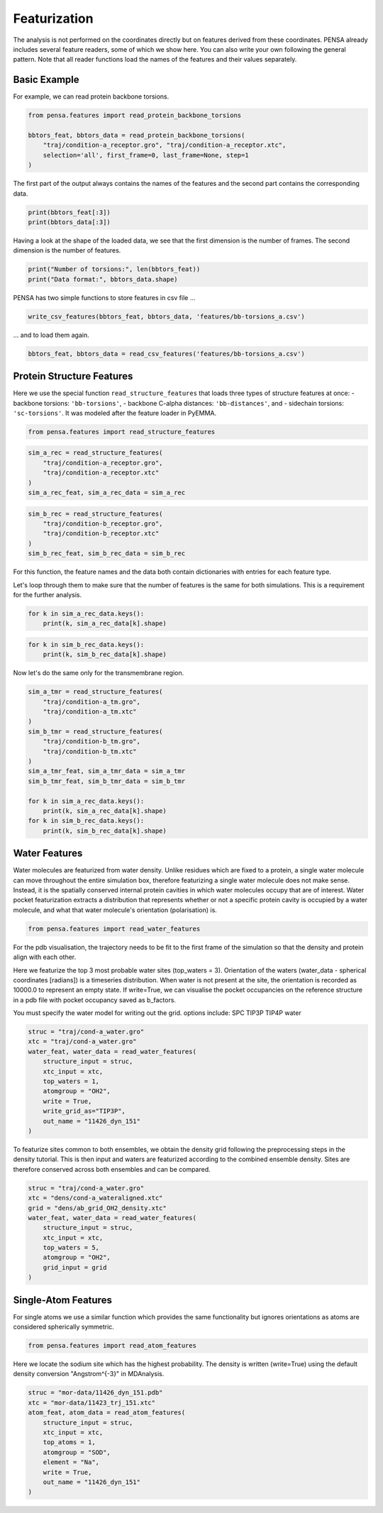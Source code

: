 Featurization
=============

The analysis is not performed on the coordinates directly but on
features derived from these coordinates. PENSA already includes 
several feature readers, some of which we show here. You can also 
write your own following the general pattern. 
Note that all reader functions load the names of the features and 
their values separately.


Basic Example
*************

For example, we can read protein backbone torsions.

.. code:: python

    from pensa.features import read_protein_backbone_torsions

    bbtors_feat, bbtors_data = read_protein_backbone_torsions(
        "traj/condition-a_receptor.gro", "traj/condition-a_receptor.xtc",
        selection='all', first_frame=0, last_frame=None, step=1
    )

The first part of the output always contains the names of the features 
and the second part contains the corresponding data.

.. code:: python

    print(bbtors_feat[:3])
    print(bbtors_data[:3])

Having a look at the shape of the loaded data, we see that the first 
dimension is the number of frames. The second dimension is the number 
of features.

.. code:: python

    print("Number of torsions:", len(bbtors_feat))
    print("Data format:", bbtors_data.shape)

PENSA has two simple functions to store features in csv file ...

.. code:: python

    write_csv_features(bbtors_feat, bbtors_data, 'features/bb-torsions_a.csv')

... and to load them again.

.. code:: python

    bbtors_feat, bbtors_data = read_csv_features('features/bb-torsions_a.csv')



Protein Structure Features
**************************

Here we use the special function ``read_structure_features`` that loads 
three types of structure features at once:
- backbone torsions: ``'bb-torsions'``,
- backbone C-alpha distances: ``'bb-distances'``, and
- sidechain torsions: ``'sc-torsions'``.
It was modeled after the feature loader in PyEMMA.

.. code:: python

    from pensa.features import read_structure_features


.. code:: python

    sim_a_rec = read_structure_features(
        "traj/condition-a_receptor.gro", 
        "traj/condition-a_receptor.xtc"
    )
    sim_a_rec_feat, sim_a_rec_data = sim_a_rec

.. code:: python

    sim_b_rec = read_structure_features(
        "traj/condition-b_receptor.gro",
        "traj/condition-b_receptor.xtc"
    )
    sim_b_rec_feat, sim_b_rec_data = sim_b_rec

For this function, the feature names and the data both contain dictionaries 
with entries for each feature type. 

Let's loop through them to make sure that the number of features is the same 
for both simulations. This is a requirement for the further analysis.

.. code:: python

    for k in sim_a_rec_data.keys(): 
        print(k, sim_a_rec_data[k].shape)

.. code:: python

    for k in sim_b_rec_data.keys(): 
        print(k, sim_b_rec_data[k].shape)

Now let's do the same only for the transmembrane region.

.. code:: python

    sim_a_tmr = read_structure_features(
        "traj/condition-a_tm.gro", 
        "traj/condition-a_tm.xtc"
    )
    sim_b_tmr = read_structure_features(
        "traj/condition-b_tm.gro", 
        "traj/condition-b_tm.xtc"
    )
    sim_a_tmr_feat, sim_a_tmr_data = sim_a_tmr
    sim_b_tmr_feat, sim_b_tmr_data = sim_b_tmr
    
    for k in sim_a_rec_data.keys(): 
        print(k, sim_a_rec_data[k].shape)
    for k in sim_b_rec_data.keys(): 
        print(k, sim_b_rec_data[k].shape)
        
        
Water Features
**************

Water molecules are featurized from water density. Unlike residues which 
are fixed to a protein, a single water molecule can move throughout the entire 
simulation box, therefore featurizing a single water molecule does not make sense. 
Instead, it is the spatially conserved internal protein cavities in which water 
molecules occupy that are of interest. Water pocket featurization extracts 
a distribution that represents whether or not a specific protein cavity is occupied 
by a water molecule, and what that water molecule's orientation (polarisation) is. 

.. code:: python

    from pensa.features import read_water_features

For the pdb visualisation, the trajectory needs to be fit to the first frame of the simulation
so that the density and protein align with each other.

Here we featurize the top 3 most probable water sites (top_waters = 3).
Orientation of the waters (water_data - spherical coordinates [radians]) is a 
timeseries distribution. When water is not present at the site, the orientation 
is recorded as 10000.0 to represent an empty state. If write=True, we can 
visualise the pocket occupancies on the reference structure in a pdb file with 
pocket occupancy saved as b_factors. 

You must specify the water model for writing out the grid.
options include:
SPC	
TIP3P
TIP4P	
water	

.. code:: python
    
    struc = "traj/cond-a_water.gro"
    xtc = "traj/cond-a_water.gro"
    water_feat, water_data = read_water_features(
        structure_input = struc, 
        xtc_input = xtc,
        top_waters = 1,
        atomgroup = "OH2",
        write = True,
        write_grid_as="TIP3P",
        out_name = "11426_dyn_151"
    )

To featurize sites common to both ensembles, we obtain the density grid 
following the preprocessing steps in the density tutorial. This is then input 
and waters are featurized according to the combined ensemble density. Sites are 
therefore conserved across both ensembles and can be compared.

.. code:: python

    struc = "traj/cond-a_water.gro"
    xtc = "dens/cond-a_wateraligned.xtc"
    grid = "dens/ab_grid_OH2_density.xtc"
    water_feat, water_data = read_water_features(
        structure_input = struc,
        xtc_input = xtc,
        top_waters = 5,
        atomgroup = "OH2",
        grid_input = grid
    )



Single-Atom Features
********************


For single atoms we use a similar function which provides the same functionality 
but ignores orientations as atoms are considered spherically symmetric.

.. code:: python

    from pensa.features import read_atom_features

Here we locate the sodium site which has the highest probability. The density is 
written (write=True) using the default density conversion "Angstrom^{-3}" in MDAnalysis.

.. code:: python

    struc = "mor-data/11426_dyn_151.pdb"
    xtc = "mor-data/11423_trj_151.xtc"
    atom_feat, atom_data = read_atom_features(
        structure_input = struc,
        xtc_input = xtc,
        top_atoms = 1,
        atomgroup = "SOD",
        element = "Na",
        write = True,
        out_name = "11426_dyn_151"
    )
                                              
                                              
                                              
                                              